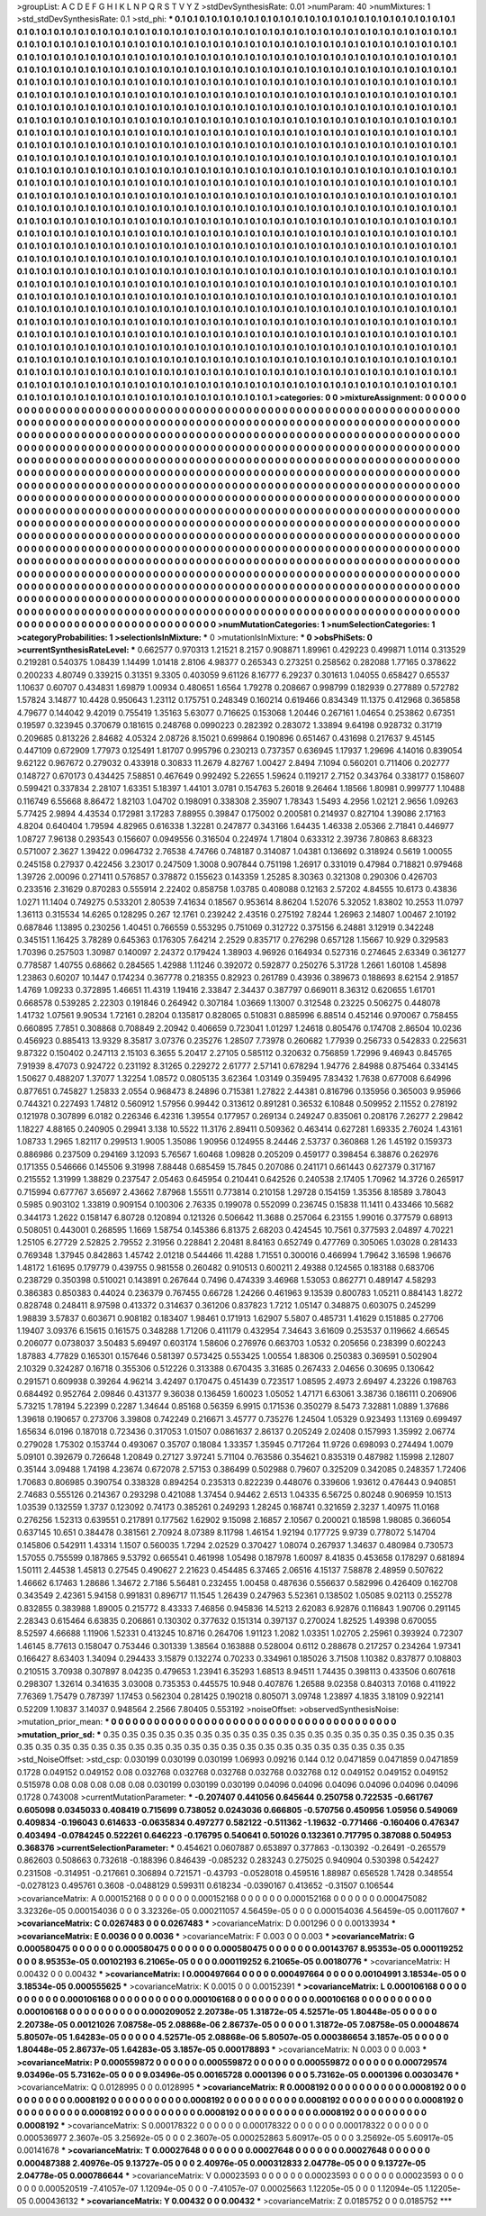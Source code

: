 >groupList:
A C D E F G H I K L
N P Q R S T V Y Z 
>stdDevSynthesisRate:
0.01 
>numParam:
40
>numMixtures:
1
>std_stdDevSynthesisRate:
0.1
>std_phi:
***
0.1 0.1 0.1 0.1 0.1 0.1 0.1 0.1 0.1 0.1
0.1 0.1 0.1 0.1 0.1 0.1 0.1 0.1 0.1 0.1
0.1 0.1 0.1 0.1 0.1 0.1 0.1 0.1 0.1 0.1
0.1 0.1 0.1 0.1 0.1 0.1 0.1 0.1 0.1 0.1
0.1 0.1 0.1 0.1 0.1 0.1 0.1 0.1 0.1 0.1
0.1 0.1 0.1 0.1 0.1 0.1 0.1 0.1 0.1 0.1
0.1 0.1 0.1 0.1 0.1 0.1 0.1 0.1 0.1 0.1
0.1 0.1 0.1 0.1 0.1 0.1 0.1 0.1 0.1 0.1
0.1 0.1 0.1 0.1 0.1 0.1 0.1 0.1 0.1 0.1
0.1 0.1 0.1 0.1 0.1 0.1 0.1 0.1 0.1 0.1
0.1 0.1 0.1 0.1 0.1 0.1 0.1 0.1 0.1 0.1
0.1 0.1 0.1 0.1 0.1 0.1 0.1 0.1 0.1 0.1
0.1 0.1 0.1 0.1 0.1 0.1 0.1 0.1 0.1 0.1
0.1 0.1 0.1 0.1 0.1 0.1 0.1 0.1 0.1 0.1
0.1 0.1 0.1 0.1 0.1 0.1 0.1 0.1 0.1 0.1
0.1 0.1 0.1 0.1 0.1 0.1 0.1 0.1 0.1 0.1
0.1 0.1 0.1 0.1 0.1 0.1 0.1 0.1 0.1 0.1
0.1 0.1 0.1 0.1 0.1 0.1 0.1 0.1 0.1 0.1
0.1 0.1 0.1 0.1 0.1 0.1 0.1 0.1 0.1 0.1
0.1 0.1 0.1 0.1 0.1 0.1 0.1 0.1 0.1 0.1
0.1 0.1 0.1 0.1 0.1 0.1 0.1 0.1 0.1 0.1
0.1 0.1 0.1 0.1 0.1 0.1 0.1 0.1 0.1 0.1
0.1 0.1 0.1 0.1 0.1 0.1 0.1 0.1 0.1 0.1
0.1 0.1 0.1 0.1 0.1 0.1 0.1 0.1 0.1 0.1
0.1 0.1 0.1 0.1 0.1 0.1 0.1 0.1 0.1 0.1
0.1 0.1 0.1 0.1 0.1 0.1 0.1 0.1 0.1 0.1
0.1 0.1 0.1 0.1 0.1 0.1 0.1 0.1 0.1 0.1
0.1 0.1 0.1 0.1 0.1 0.1 0.1 0.1 0.1 0.1
0.1 0.1 0.1 0.1 0.1 0.1 0.1 0.1 0.1 0.1
0.1 0.1 0.1 0.1 0.1 0.1 0.1 0.1 0.1 0.1
0.1 0.1 0.1 0.1 0.1 0.1 0.1 0.1 0.1 0.1
0.1 0.1 0.1 0.1 0.1 0.1 0.1 0.1 0.1 0.1
0.1 0.1 0.1 0.1 0.1 0.1 0.1 0.1 0.1 0.1
0.1 0.1 0.1 0.1 0.1 0.1 0.1 0.1 0.1 0.1
0.1 0.1 0.1 0.1 0.1 0.1 0.1 0.1 0.1 0.1
0.1 0.1 0.1 0.1 0.1 0.1 0.1 0.1 0.1 0.1
0.1 0.1 0.1 0.1 0.1 0.1 0.1 0.1 0.1 0.1
0.1 0.1 0.1 0.1 0.1 0.1 0.1 0.1 0.1 0.1
0.1 0.1 0.1 0.1 0.1 0.1 0.1 0.1 0.1 0.1
0.1 0.1 0.1 0.1 0.1 0.1 0.1 0.1 0.1 0.1
0.1 0.1 0.1 0.1 0.1 0.1 0.1 0.1 0.1 0.1
0.1 0.1 0.1 0.1 0.1 0.1 0.1 0.1 0.1 0.1
0.1 0.1 0.1 0.1 0.1 0.1 0.1 0.1 0.1 0.1
0.1 0.1 0.1 0.1 0.1 0.1 0.1 0.1 0.1 0.1
0.1 0.1 0.1 0.1 0.1 0.1 0.1 0.1 0.1 0.1
0.1 0.1 0.1 0.1 0.1 0.1 0.1 0.1 0.1 0.1
0.1 0.1 0.1 0.1 0.1 0.1 0.1 0.1 0.1 0.1
0.1 0.1 0.1 0.1 0.1 0.1 0.1 0.1 0.1 0.1
0.1 0.1 0.1 0.1 0.1 0.1 0.1 0.1 0.1 0.1
0.1 0.1 0.1 0.1 0.1 0.1 0.1 0.1 0.1 0.1
0.1 0.1 0.1 0.1 0.1 0.1 0.1 0.1 0.1 0.1
0.1 0.1 0.1 0.1 0.1 0.1 0.1 0.1 0.1 0.1
0.1 0.1 0.1 0.1 0.1 0.1 0.1 0.1 0.1 0.1
0.1 0.1 0.1 0.1 0.1 0.1 0.1 0.1 0.1 0.1
0.1 0.1 0.1 0.1 0.1 0.1 0.1 0.1 0.1 0.1
0.1 0.1 0.1 0.1 0.1 0.1 0.1 0.1 0.1 0.1
0.1 0.1 0.1 0.1 0.1 0.1 0.1 0.1 0.1 0.1
0.1 0.1 0.1 0.1 0.1 0.1 0.1 0.1 0.1 0.1
0.1 0.1 0.1 0.1 0.1 0.1 0.1 0.1 0.1 0.1
0.1 0.1 0.1 0.1 0.1 0.1 0.1 0.1 0.1 0.1
0.1 0.1 0.1 0.1 0.1 0.1 0.1 0.1 0.1 0.1
0.1 0.1 0.1 0.1 0.1 0.1 0.1 0.1 0.1 0.1
0.1 0.1 0.1 0.1 0.1 0.1 0.1 0.1 0.1 0.1
0.1 0.1 0.1 0.1 0.1 0.1 0.1 0.1 0.1 0.1
0.1 0.1 0.1 0.1 0.1 0.1 0.1 0.1 0.1 0.1
0.1 0.1 0.1 0.1 0.1 0.1 0.1 0.1 0.1 0.1
0.1 0.1 0.1 0.1 0.1 0.1 0.1 0.1 0.1 0.1
0.1 0.1 0.1 0.1 0.1 0.1 0.1 0.1 0.1 0.1
0.1 0.1 0.1 0.1 0.1 0.1 0.1 0.1 0.1 0.1
0.1 0.1 0.1 0.1 0.1 0.1 0.1 0.1 0.1 0.1
0.1 0.1 0.1 0.1 0.1 0.1 0.1 0.1 0.1 0.1
0.1 0.1 0.1 0.1 0.1 0.1 0.1 0.1 0.1 0.1
0.1 0.1 0.1 0.1 0.1 0.1 0.1 0.1 0.1 0.1
0.1 0.1 0.1 0.1 0.1 0.1 0.1 0.1 0.1 0.1
0.1 0.1 0.1 0.1 0.1 0.1 0.1 0.1 0.1 0.1
0.1 0.1 0.1 0.1 0.1 0.1 0.1 0.1 0.1 0.1
0.1 0.1 0.1 0.1 0.1 0.1 0.1 0.1 0.1 0.1
0.1 0.1 0.1 0.1 0.1 0.1 0.1 0.1 0.1 0.1
0.1 0.1 0.1 0.1 0.1 0.1 0.1 0.1 0.1 0.1
0.1 0.1 0.1 0.1 0.1 0.1 0.1 0.1 0.1 0.1
0.1 0.1 0.1 0.1 0.1 0.1 0.1 0.1 0.1 0.1
0.1 0.1 0.1 0.1 0.1 0.1 0.1 0.1 0.1 0.1
0.1 0.1 0.1 0.1 0.1 0.1 0.1 0.1 0.1 0.1
0.1 0.1 0.1 0.1 0.1 0.1 0.1 0.1 0.1 0.1
0.1 0.1 0.1 0.1 0.1 0.1 0.1 0.1 0.1 0.1
0.1 0.1 0.1 0.1 0.1 0.1 0.1 0.1 0.1 0.1
0.1 0.1 0.1 0.1 0.1 0.1 0.1 0.1 0.1 0.1
0.1 0.1 0.1 0.1 0.1 0.1 0.1 0.1 0.1 0.1
0.1 0.1 0.1 0.1 0.1 0.1 0.1 0.1 0.1 0.1
0.1 0.1 0.1 0.1 0.1 0.1 0.1 0.1 0.1 0.1
0.1 0.1 0.1 0.1 0.1 0.1 0.1 0.1 0.1 0.1
0.1 0.1 0.1 0.1 0.1 0.1 0.1 0.1 0.1 0.1
0.1 0.1 0.1 0.1 0.1 0.1 0.1 0.1 0.1 0.1
0.1 0.1 0.1 0.1 0.1 0.1 0.1 0.1 0.1 0.1
0.1 0.1 0.1 0.1 0.1 0.1 0.1 0.1 0.1 0.1
0.1 0.1 0.1 0.1 0.1 0.1 0.1 0.1 0.1 0.1
0.1 0.1 0.1 0.1 0.1 0.1 0.1 0.1 0.1 0.1
0.1 0.1 0.1 0.1 0.1 0.1 0.1 0.1 0.1 0.1
0.1 0.1 0.1 0.1 0.1 0.1 0.1 0.1 0.1 0.1
0.1 0.1 0.1 0.1 0.1 0.1 0.1 0.1 0.1 0.1
0.1 0.1 0.1 0.1 0.1 0.1 0.1 0.1 0.1 0.1
0.1 0.1 0.1 0.1 0.1 0.1 0.1 0.1 0.1 0.1
0.1 0.1 0.1 0.1 0.1 0.1 0.1 0.1 0.1 0.1
0.1 0.1 0.1 0.1 0.1 0.1 0.1 0.1 0.1 0.1
0.1 0.1 0.1 0.1 0.1 0.1 0.1 0.1 0.1 0.1
0.1 0.1 0.1 0.1 0.1 0.1 0.1 0.1 0.1 0.1
0.1 0.1 0.1 0.1 0.1 0.1 0.1 0.1 0.1 0.1
0.1 0.1 0.1 0.1 0.1 0.1 0.1 0.1 0.1 0.1
0.1 0.1 0.1 0.1 0.1 0.1 0.1 0.1 
>categories:
0 0
>mixtureAssignment:
0 0 0 0 0 0 0 0 0 0 0 0 0 0 0 0 0 0 0 0 0 0 0 0 0 0 0 0 0 0 0 0 0 0 0 0 0 0 0 0 0 0 0 0 0 0 0 0 0 0
0 0 0 0 0 0 0 0 0 0 0 0 0 0 0 0 0 0 0 0 0 0 0 0 0 0 0 0 0 0 0 0 0 0 0 0 0 0 0 0 0 0 0 0 0 0 0 0 0 0
0 0 0 0 0 0 0 0 0 0 0 0 0 0 0 0 0 0 0 0 0 0 0 0 0 0 0 0 0 0 0 0 0 0 0 0 0 0 0 0 0 0 0 0 0 0 0 0 0 0
0 0 0 0 0 0 0 0 0 0 0 0 0 0 0 0 0 0 0 0 0 0 0 0 0 0 0 0 0 0 0 0 0 0 0 0 0 0 0 0 0 0 0 0 0 0 0 0 0 0
0 0 0 0 0 0 0 0 0 0 0 0 0 0 0 0 0 0 0 0 0 0 0 0 0 0 0 0 0 0 0 0 0 0 0 0 0 0 0 0 0 0 0 0 0 0 0 0 0 0
0 0 0 0 0 0 0 0 0 0 0 0 0 0 0 0 0 0 0 0 0 0 0 0 0 0 0 0 0 0 0 0 0 0 0 0 0 0 0 0 0 0 0 0 0 0 0 0 0 0
0 0 0 0 0 0 0 0 0 0 0 0 0 0 0 0 0 0 0 0 0 0 0 0 0 0 0 0 0 0 0 0 0 0 0 0 0 0 0 0 0 0 0 0 0 0 0 0 0 0
0 0 0 0 0 0 0 0 0 0 0 0 0 0 0 0 0 0 0 0 0 0 0 0 0 0 0 0 0 0 0 0 0 0 0 0 0 0 0 0 0 0 0 0 0 0 0 0 0 0
0 0 0 0 0 0 0 0 0 0 0 0 0 0 0 0 0 0 0 0 0 0 0 0 0 0 0 0 0 0 0 0 0 0 0 0 0 0 0 0 0 0 0 0 0 0 0 0 0 0
0 0 0 0 0 0 0 0 0 0 0 0 0 0 0 0 0 0 0 0 0 0 0 0 0 0 0 0 0 0 0 0 0 0 0 0 0 0 0 0 0 0 0 0 0 0 0 0 0 0
0 0 0 0 0 0 0 0 0 0 0 0 0 0 0 0 0 0 0 0 0 0 0 0 0 0 0 0 0 0 0 0 0 0 0 0 0 0 0 0 0 0 0 0 0 0 0 0 0 0
0 0 0 0 0 0 0 0 0 0 0 0 0 0 0 0 0 0 0 0 0 0 0 0 0 0 0 0 0 0 0 0 0 0 0 0 0 0 0 0 0 0 0 0 0 0 0 0 0 0
0 0 0 0 0 0 0 0 0 0 0 0 0 0 0 0 0 0 0 0 0 0 0 0 0 0 0 0 0 0 0 0 0 0 0 0 0 0 0 0 0 0 0 0 0 0 0 0 0 0
0 0 0 0 0 0 0 0 0 0 0 0 0 0 0 0 0 0 0 0 0 0 0 0 0 0 0 0 0 0 0 0 0 0 0 0 0 0 0 0 0 0 0 0 0 0 0 0 0 0
0 0 0 0 0 0 0 0 0 0 0 0 0 0 0 0 0 0 0 0 0 0 0 0 0 0 0 0 0 0 0 0 0 0 0 0 0 0 0 0 0 0 0 0 0 0 0 0 0 0
0 0 0 0 0 0 0 0 0 0 0 0 0 0 0 0 0 0 0 0 0 0 0 0 0 0 0 0 0 0 0 0 0 0 0 0 0 0 0 0 0 0 0 0 0 0 0 0 0 0
0 0 0 0 0 0 0 0 0 0 0 0 0 0 0 0 0 0 0 0 0 0 0 0 0 0 0 0 0 0 0 0 0 0 0 0 0 0 0 0 0 0 0 0 0 0 0 0 0 0
0 0 0 0 0 0 0 0 0 0 0 0 0 0 0 0 0 0 0 0 0 0 0 0 0 0 0 0 0 0 0 0 0 0 0 0 0 0 0 0 0 0 0 0 0 0 0 0 0 0
0 0 0 0 0 0 0 0 0 0 0 0 0 0 0 0 0 0 0 0 0 0 0 0 0 0 0 0 0 0 0 0 0 0 0 0 0 0 0 0 0 0 0 0 0 0 0 0 0 0
0 0 0 0 0 0 0 0 0 0 0 0 0 0 0 0 0 0 0 0 0 0 0 0 0 0 0 0 0 0 0 0 0 0 0 0 0 0 0 0 0 0 0 0 0 0 0 0 0 0
0 0 0 0 0 0 0 0 0 0 0 0 0 0 0 0 0 0 0 0 0 0 0 0 0 0 0 0 0 0 0 0 0 0 0 0 0 0 0 0 0 0 0 0 0 0 0 0 0 0
0 0 0 0 0 0 0 0 0 0 0 0 0 0 0 0 0 0 0 0 0 0 0 0 0 0 0 0 0 0 0 0 0 0 0 0 0 0 
>numMutationCategories:
1
>numSelectionCategories:
1
>categoryProbabilities:
1 
>selectionIsInMixture:
***
0 
>mutationIsInMixture:
***
0 
>obsPhiSets:
0
>currentSynthesisRateLevel:
***
0.662577 0.970313 1.21521 8.2157 0.908871 1.89961 0.429223 0.499871 1.0114 0.313529
0.219281 0.540375 1.08439 1.14499 1.01418 2.8106 4.98377 0.265343 0.273251 0.258562
0.282088 1.77165 0.378622 0.200233 4.80749 0.339215 0.31351 9.3305 0.403059 9.61126
8.16777 6.29237 0.301613 1.04055 0.658427 0.65537 1.10637 0.60707 0.434831 1.69879
1.00934 0.480651 1.6564 1.79278 0.208667 0.998799 0.182939 0.277889 0.572782 1.57824
3.14877 10.4428 0.950643 1.23112 0.175751 0.248349 0.160214 0.619466 0.834349 11.1375
0.412968 0.365858 4.79677 0.144042 9.42019 0.755419 1.35163 5.63077 0.716625 0.153068
1.20446 0.267161 1.04654 0.253862 0.67351 0.19597 0.323945 0.370679 0.181615 0.248768
0.0990223 0.282392 0.283072 1.33894 9.64198 0.928732 0.31719 0.209685 0.813226 2.84682
4.05324 2.08726 8.15021 0.699864 0.190896 0.651467 0.431698 0.217637 9.45145 0.447109
0.672909 1.77973 0.125491 1.81707 0.995796 0.230213 0.737357 0.636945 1.17937 1.29696
4.14016 0.839054 9.62122 0.967672 0.279032 0.433918 0.30833 11.2679 4.82767 1.00427
2.8494 7.1094 0.560201 0.711406 0.202777 0.148727 0.670173 0.434425 7.58851 0.467649
0.992492 5.22655 1.59624 0.119217 2.7152 0.343764 0.338177 0.158607 0.599421 0.337834
2.28107 1.63351 5.18397 1.44101 3.0781 0.154763 5.26018 9.26464 1.18566 1.80981
0.999777 1.10488 0.116749 6.55668 8.86472 1.82103 1.04702 0.198091 0.338308 2.35907
1.78343 1.5493 4.2956 1.02121 2.9656 1.09263 5.77425 2.9894 4.43534 0.172981
3.17283 7.88955 0.39847 0.175002 0.200581 0.214937 0.827104 1.39086 2.17163 4.8204
0.640404 1.79594 4.82965 0.616338 1.32281 0.247877 0.343166 1.64435 1.46338 2.05366
2.71841 0.446977 1.08727 7.96138 0.293543 0.156607 0.0949556 0.316504 0.224974 1.71804
0.633312 2.39736 7.80863 8.68323 0.571007 2.3627 1.39422 0.0964732 2.76538 4.74766
0.748187 0.314087 1.04381 0.136692 0.318924 0.5619 1.00055 0.245158 0.27937 0.422456
3.23017 0.247509 1.3008 0.907844 0.751198 1.26917 0.331019 0.47984 0.718821 0.979468
1.39726 2.00096 0.271411 0.576857 0.378872 0.155623 0.143359 1.25285 8.30363 0.321308
0.290306 0.426703 0.233516 2.31629 0.870283 0.555914 2.22402 0.858758 1.03785 0.408088
0.12163 2.57202 4.84555 10.6173 0.43836 1.0271 11.1404 0.749275 0.533201 2.80539
7.41634 0.18567 0.953614 8.86204 1.52076 5.32052 1.83802 10.2553 11.0797 1.36113
0.315534 14.6265 0.128295 0.267 12.1761 0.239242 2.43516 0.275192 7.8244 1.26963
2.14807 1.00467 2.10192 0.687846 1.13895 0.230256 1.40451 0.766559 0.553295 0.751069
0.312722 0.375156 6.24881 3.12919 0.342248 0.345151 1.16425 3.78289 0.645363 0.176305
7.64214 2.2529 0.835717 0.276298 0.657128 1.15667 10.929 0.329583 1.70396 0.257503
1.30987 0.140097 2.24372 0.179424 1.38903 4.96926 0.164934 0.527316 0.274645 2.63349
0.361277 0.778587 1.40755 0.68662 0.284565 1.42988 1.11246 0.392072 0.592877 0.250276
5.31728 1.2661 1.60108 1.45898 1.23863 0.60207 10.1447 0.174234 0.367778 0.218355
0.82923 0.261789 0.43936 0.389673 0.188693 8.62154 2.91857 1.4769 1.09233 0.372895
1.46651 11.4319 1.19416 2.33847 2.34437 0.387797 0.669011 8.36312 0.620655 1.61701
0.668578 0.539285 2.22303 0.191846 0.264942 0.307184 1.03669 1.13007 0.312548 0.23225
0.506275 0.448078 1.41732 1.07561 9.90534 1.72161 0.28204 0.135817 0.828065 0.510831
0.885996 6.88514 0.452146 0.970067 0.758455 0.660895 7.7851 0.308868 0.708849 2.20942
0.406659 0.723041 1.01297 1.24618 0.805476 0.174708 2.86504 10.0236 0.456923 0.885413
13.9329 8.35817 3.07376 0.235276 1.28507 7.73978 0.260682 1.77939 0.256733 0.542833
0.225631 9.87322 0.150402 0.247113 2.15103 6.3655 5.20417 2.27105 0.585112 0.320632
0.756859 1.72996 9.46943 0.845765 7.91939 8.47073 0.924722 0.231192 8.31265 0.229272
2.61777 2.57141 0.678294 1.94776 2.84988 0.875464 0.334145 1.50627 0.488207 1.37077
1.32254 1.08572 0.0805135 3.62364 1.03149 0.359495 7.83432 1.7638 0.677008 6.64996
0.877651 0.745827 1.25833 2.0554 0.968473 8.24896 0.715381 1.27822 2.44381 0.816796
0.135956 0.365003 9.95966 0.744321 0.227493 1.74812 0.560912 1.57956 0.99442 0.313612
0.891281 0.36532 6.10848 0.509952 2.11552 0.278192 0.121978 0.307899 6.0182 0.226346
6.42316 1.39554 0.177957 0.269134 0.249247 0.835061 0.208176 7.26277 2.29842 1.18227
4.88165 0.240905 0.29941 3.138 10.5522 11.3176 2.89411 0.509362 0.463414 0.627281
1.69335 2.76024 1.43161 1.08733 1.2965 1.82117 0.299513 1.9005 1.35086 1.90956
0.124955 8.24446 2.53737 0.360868 1.26 1.45192 0.159373 0.886986 0.237509 0.294169
3.12093 5.76567 1.60468 1.09828 0.205209 0.459177 0.398454 6.38876 0.262976 0.171355
0.546666 0.145506 9.31998 7.88448 0.685459 15.7845 0.207086 0.241171 0.661443 0.627379
0.317167 0.215552 1.31999 1.38829 0.237547 2.05463 0.645954 0.210441 0.642526 0.240538
2.17405 1.70962 14.3726 0.265917 0.715994 0.677767 3.65697 2.43662 7.87968 1.55511
0.773814 0.210158 1.29728 0.154159 1.35356 8.18589 3.78043 0.5985 0.903102 1.33819
0.909154 0.100306 2.76335 0.199078 0.552099 0.236745 0.15838 11.1411 0.433466 10.5682
0.344173 1.2622 0.158147 6.80728 0.120894 0.121326 0.506642 11.3688 0.257064 6.23155
1.99016 0.377579 0.68913 0.508051 0.443001 0.268595 1.1669 1.58754 0.145386 6.81375
2.68203 0.424545 10.7561 0.377593 2.04897 4.70221 1.25105 6.27729 2.52825 2.79552
2.31956 0.228841 2.20481 8.84163 0.652749 0.477769 0.305065 1.03028 0.281433 0.769348
1.37945 0.842863 1.45742 2.01218 0.544466 11.4288 1.71551 0.300016 0.466994 1.79642
3.16598 1.96676 1.48172 1.61695 0.179779 0.439755 0.981558 0.260482 0.910513 0.600211
2.49388 0.124565 0.183188 0.683706 0.238729 0.350398 0.510021 0.143891 0.267644 0.7496
0.474339 3.46968 1.53053 0.862771 0.489147 4.58293 0.386383 0.850383 0.44024 0.236379
0.767455 0.66728 1.24266 0.461963 9.13539 0.800783 1.05211 0.884143 1.8272 0.828748
0.248411 8.97598 0.413372 0.314637 0.361206 0.837823 1.7212 1.05147 0.348875 0.603075
0.245299 1.98839 3.57837 0.603671 0.908182 0.183407 1.98461 0.171913 1.62907 5.5807
0.485731 1.41629 0.151885 0.27706 1.19407 3.09376 6.15615 0.161575 0.348288 1.71206
0.411179 0.432954 7.34643 3.61609 0.253537 0.119662 4.66545 0.206077 0.0738037 3.50483
5.69497 0.603174 1.58606 0.276976 0.663703 1.0532 0.205656 0.238399 0.602243 1.87883
4.77829 0.165301 0.157646 0.581397 0.573425 0.553425 1.00554 1.88306 0.250383 0.369591
0.502904 2.10329 0.324287 0.16718 0.355306 0.512226 0.313388 0.670435 3.31685 0.267433
2.04656 0.30695 0.130642 0.291571 0.609938 0.39264 4.96214 3.42497 0.170475 0.451439
0.723517 1.08595 2.4973 2.69497 4.23226 0.198763 0.684492 0.952764 2.09846 0.431377
9.36038 0.136459 1.60023 1.05052 1.47171 6.63061 3.38736 0.186111 0.206906 5.73215
1.78194 5.22399 0.2287 1.34644 0.85168 0.56359 6.9915 0.171536 0.350279 8.5473
7.32881 1.0889 1.37686 1.39618 0.190657 0.273706 3.39808 0.742249 0.216671 3.45777
0.735276 1.24504 1.05329 0.923493 1.13169 0.699497 1.65634 6.0196 0.187018 0.723436
0.317053 1.01507 0.0861637 2.86137 0.205249 2.02408 0.157993 1.35992 2.06774 0.279028
1.75302 0.153744 0.493067 0.35707 0.18084 1.33357 1.35945 0.717264 11.9726 0.698093
0.274494 1.0079 5.09101 0.392679 0.726648 1.20849 0.27127 3.97241 5.71104 0.763586
0.354621 0.835319 0.487982 1.15998 2.12807 0.35144 3.09488 1.74198 4.23674 0.672078
2.57153 0.386499 0.502988 0.79607 0.325209 0.342085 0.248357 1.72406 1.70683 0.806985
0.390754 0.338328 0.894254 0.235313 0.822239 0.448076 0.339606 1.93612 0.476443 0.940851
2.74683 0.555126 0.214367 0.293298 0.421088 1.37454 0.94462 2.6513 1.04335 6.56725
0.80248 0.906959 10.1513 1.03539 0.132559 1.3737 0.123092 0.74173 0.385261 0.249293
1.28245 0.168741 0.321659 2.3237 1.40975 11.0168 0.276256 1.52313 0.639551 0.217891
0.177562 1.62902 9.15098 2.16857 2.10567 0.200021 0.18598 1.98085 0.366054 0.637145
10.651 0.384478 0.381561 2.70924 8.07389 8.11798 1.46154 1.92194 0.177725 9.9739
0.778072 5.14704 0.145806 0.542911 1.43314 1.1507 0.560035 1.7294 2.02529 0.370427
1.08074 0.267937 1.34637 0.480984 0.730573 1.57055 0.755599 0.187865 9.53792 0.665541
0.461998 1.05498 0.187978 1.60097 8.41835 0.453658 0.178297 0.681894 1.50111 2.44538
1.45813 0.27545 0.490627 2.21623 0.454485 6.37465 2.06516 4.15137 7.58878 2.48959
0.507622 1.46662 6.17463 1.28686 1.34672 2.7186 5.56481 0.232455 1.00458 0.487636
0.556637 0.582996 0.426409 0.162708 0.343549 2.42361 5.94158 0.991831 0.896717 11.1545
1.26439 0.247963 5.52361 0.138502 1.05085 9.02113 0.255278 0.832855 0.383988 1.89005
0.215772 8.43333 7.46856 0.945836 14.5213 2.62083 6.92876 0.116843 1.90706 0.291145
2.28343 0.615464 6.63835 0.206861 0.130302 0.377632 0.151314 0.397137 0.270024 1.82525
1.49398 0.670055 8.52597 4.66688 1.11906 1.52331 0.413245 10.8716 0.264706 1.91123
1.2082 1.03351 1.02705 2.25961 0.393924 0.72307 1.46145 8.77613 0.158047 0.753446
0.301339 1.38564 0.163888 0.528004 0.6112 0.288678 0.217257 0.234264 1.97341 0.166427
8.63403 1.34094 0.294433 3.15879 0.132274 0.70233 0.334961 0.185026 3.71508 1.10382
0.837877 0.108803 0.210515 3.70938 0.307897 8.04235 0.479653 1.23941 6.35293 1.68513
8.94511 1.74435 0.398113 0.433506 0.607618 0.298307 1.32614 0.341635 3.03008 0.735353
0.445575 10.948 0.407876 1.26588 9.02358 0.840313 7.0168 0.411922 7.76369 1.75479
0.787397 1.17453 0.562304 0.281425 0.190218 0.805071 3.09748 1.23897 4.1835 3.18109
0.922141 0.52209 1.10837 3.14037 0.948564 2.2566 7.80405 0.553192 
>noiseOffset:
>observedSynthesisNoise:
>mutation_prior_mean:
***
0 0 0 0 0 0 0 0 0 0
0 0 0 0 0 0 0 0 0 0
0 0 0 0 0 0 0 0 0 0
0 0 0 0 0 0 0 0 0 0
>mutation_prior_sd:
***
0.35 0.35 0.35 0.35 0.35 0.35 0.35 0.35 0.35 0.35
0.35 0.35 0.35 0.35 0.35 0.35 0.35 0.35 0.35 0.35
0.35 0.35 0.35 0.35 0.35 0.35 0.35 0.35 0.35 0.35
0.35 0.35 0.35 0.35 0.35 0.35 0.35 0.35 0.35 0.35
>std_NoiseOffset:
>std_csp:
0.030199 0.030199 0.030199 1.06993 0.09216 0.144 0.12 0.0471859 0.0471859 0.0471859
0.1728 0.049152 0.049152 0.08 0.032768 0.032768 0.032768 0.032768 0.032768 0.12
0.049152 0.049152 0.049152 0.515978 0.08 0.08 0.08 0.08 0.08 0.030199
0.030199 0.030199 0.04096 0.04096 0.04096 0.04096 0.04096 0.04096 0.1728 0.743008
>currentMutationParameter:
***
-0.207407 0.441056 0.645644 0.250758 0.722535 -0.661767 0.605098 0.0345033 0.408419 0.715699
0.738052 0.0243036 0.666805 -0.570756 0.450956 1.05956 0.549069 0.409834 -0.196043 0.614633
-0.0635834 0.497277 0.582122 -0.511362 -1.19632 -0.771466 -0.160406 0.476347 0.403494 -0.0784245
0.522261 0.646223 -0.176795 0.540641 0.501026 0.132361 0.717795 0.387088 0.504953 0.368376
>currentSelectionParameter:
***
0.454621 0.0607887 0.653897 0.377863 -0.130392 -0.26491 -0.265579 0.862603 0.508663 0.732618
-0.188396 0.846439 -0.085232 0.283243 0.275025 0.940904 0.530398 0.542427 0.231508 -0.314951
-0.217661 0.306894 0.721571 -0.43793 -0.0528018 0.459516 1.88987 0.656528 1.7428 0.348554
-0.0278123 0.495761 0.3608 -0.0488129 0.599311 0.618234 -0.0390167 0.413652 -0.31507 0.106544
>covarianceMatrix:
A
0.000152168	0	0	0	0	0	
0	0.000152168	0	0	0	0	
0	0	0.000152168	0	0	0	
0	0	0	0.000475082	3.32326e-05	0.000154036	
0	0	0	3.32326e-05	0.000211057	4.56459e-05	
0	0	0	0.000154036	4.56459e-05	0.00117607	
***
>covarianceMatrix:
C
0.0267483	0	
0	0.0267483	
***
>covarianceMatrix:
D
0.001296	0	
0	0.00133934	
***
>covarianceMatrix:
E
0.0036	0	
0	0.0036	
***
>covarianceMatrix:
F
0.003	0	
0	0.003	
***
>covarianceMatrix:
G
0.000580475	0	0	0	0	0	
0	0.000580475	0	0	0	0	
0	0	0.000580475	0	0	0	
0	0	0	0.00143767	8.95353e-05	0.000119252	
0	0	0	8.95353e-05	0.00102193	6.21065e-05	
0	0	0	0.000119252	6.21065e-05	0.00180776	
***
>covarianceMatrix:
H
0.00432	0	
0	0.00432	
***
>covarianceMatrix:
I
0.000497664	0	0	0	
0	0.000497664	0	0	
0	0	0.00104991	3.18534e-05	
0	0	3.18534e-05	0.000555625	
***
>covarianceMatrix:
K
0.0015	0	
0	0.00152391	
***
>covarianceMatrix:
L
0.000106168	0	0	0	0	0	0	0	0	0	
0	0.000106168	0	0	0	0	0	0	0	0	
0	0	0.000106168	0	0	0	0	0	0	0	
0	0	0	0.000106168	0	0	0	0	0	0	
0	0	0	0	0.000106168	0	0	0	0	0	
0	0	0	0	0	0.000209052	2.20738e-05	1.31872e-05	4.52571e-05	1.80448e-05	
0	0	0	0	0	2.20738e-05	0.00121026	7.08758e-05	2.08868e-06	2.86737e-05	
0	0	0	0	0	1.31872e-05	7.08758e-05	0.00048674	5.80507e-05	1.64283e-05	
0	0	0	0	0	4.52571e-05	2.08868e-06	5.80507e-05	0.000386654	3.1857e-05	
0	0	0	0	0	1.80448e-05	2.86737e-05	1.64283e-05	3.1857e-05	0.000178893	
***
>covarianceMatrix:
N
0.003	0	
0	0.003	
***
>covarianceMatrix:
P
0.000559872	0	0	0	0	0	
0	0.000559872	0	0	0	0	
0	0	0.000559872	0	0	0	
0	0	0	0.000729574	9.03496e-05	5.73162e-05	
0	0	0	9.03496e-05	0.00165728	0.0001396	
0	0	0	5.73162e-05	0.0001396	0.00303476	
***
>covarianceMatrix:
Q
0.0128995	0	
0	0.0128995	
***
>covarianceMatrix:
R
0.0008192	0	0	0	0	0	0	0	0	0	
0	0.0008192	0	0	0	0	0	0	0	0	
0	0	0.0008192	0	0	0	0	0	0	0	
0	0	0	0.0008192	0	0	0	0	0	0	
0	0	0	0	0.0008192	0	0	0	0	0	
0	0	0	0	0	0.0008192	0	0	0	0	
0	0	0	0	0	0	0.0008192	0	0	0	
0	0	0	0	0	0	0	0.0008192	0	0	
0	0	0	0	0	0	0	0	0.0008192	0	
0	0	0	0	0	0	0	0	0	0.0008192	
***
>covarianceMatrix:
S
0.000178322	0	0	0	0	0	
0	0.000178322	0	0	0	0	
0	0	0.000178322	0	0	0	
0	0	0	0.000536977	2.3607e-05	3.25692e-05	
0	0	0	2.3607e-05	0.000252863	5.60917e-05	
0	0	0	3.25692e-05	5.60917e-05	0.00141678	
***
>covarianceMatrix:
T
0.00027648	0	0	0	0	0	
0	0.00027648	0	0	0	0	
0	0	0.00027648	0	0	0	
0	0	0	0.000487388	2.40976e-05	9.13727e-05	
0	0	0	2.40976e-05	0.000312833	2.04778e-05	
0	0	0	9.13727e-05	2.04778e-05	0.000786644	
***
>covarianceMatrix:
V
0.00023593	0	0	0	0	0	
0	0.00023593	0	0	0	0	
0	0	0.00023593	0	0	0	
0	0	0	0.000520519	-7.41057e-07	1.12094e-05	
0	0	0	-7.41057e-07	0.00025663	1.12205e-05	
0	0	0	1.12094e-05	1.12205e-05	0.000436132	
***
>covarianceMatrix:
Y
0.00432	0	
0	0.00432	
***
>covarianceMatrix:
Z
0.0185752	0	
0	0.0185752	
***
